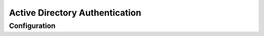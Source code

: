 ###############################
Active Directory Authentication
###############################

=============
Configuration
=============
